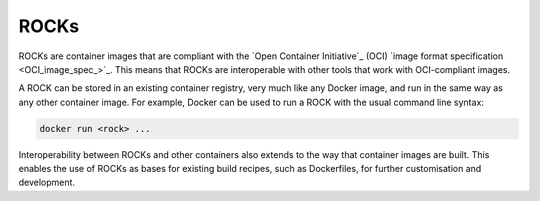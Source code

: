 .. _rocks_explanation:

ROCKs
=====

ROCKs are container images that are compliant with the `Open Container
Initiative`_ (OCI) `image format specification <OCI_image_spec_>`_.
This means that ROCKs are interoperable with other tools that work with
OCI-compliant images.

A ROCK can be stored in an existing container registry, very much like any
Docker image, and run in the same way as any other container image.
For example, Docker can be used to run a ROCK with the usual command line
syntax:

.. code:: bash

   docker run <rock> ...

Interoperability between ROCKs and other containers also extends to the way
that container images are built. This enables the use of ROCKs as bases for
existing build recipes, such as Dockerfiles, for further customisation and
development.

